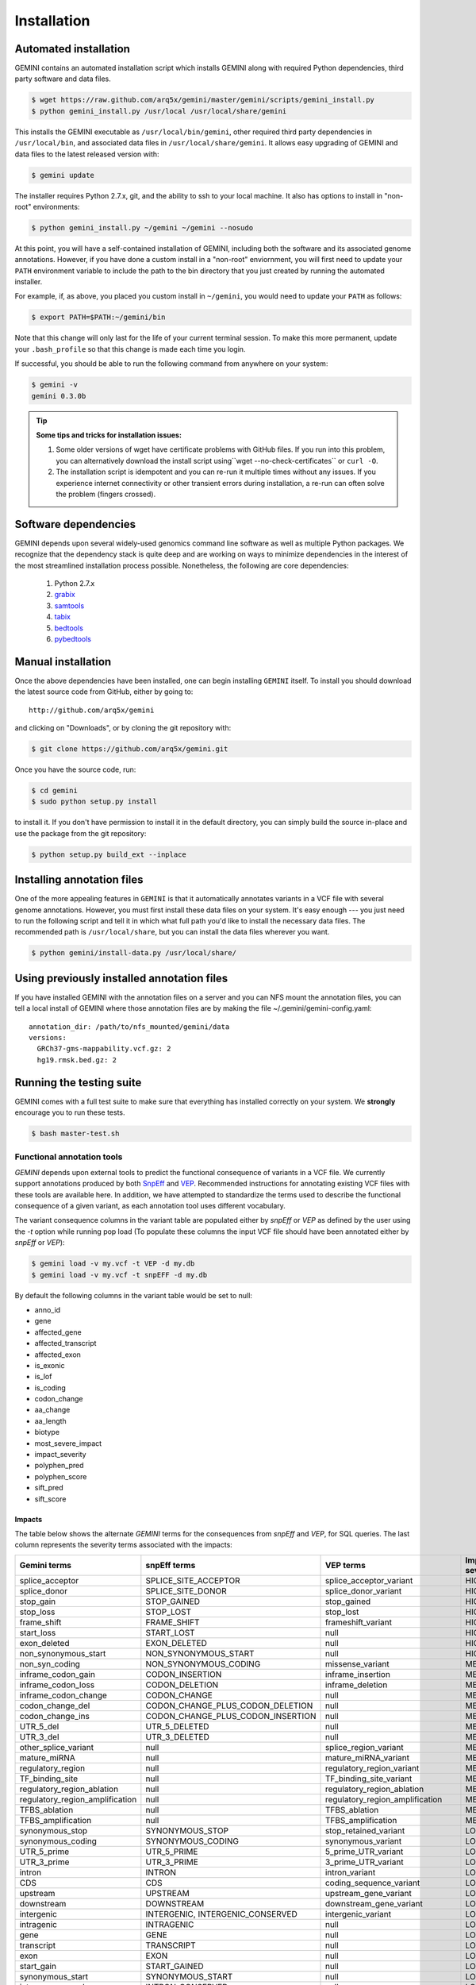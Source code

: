 ############
Installation
############

Automated installation
======================

GEMINI contains an automated installation script which installs
GEMINI along with required Python dependencies, third party software
and data files. 

.. code-block:: bash

    $ wget https://raw.github.com/arq5x/gemini/master/gemini/scripts/gemini_install.py
    $ python gemini_install.py /usr/local /usr/local/share/gemini

This installs the GEMINI executable as ``/usr/local/bin/gemini``,
other required third party dependencies in ``/usr/local/bin``, and
associated data files in ``/usr/local/share/gemini``. It allows easy
upgrading of GEMINI and data files to the latest released version with:

.. code-block:: bash

    $ gemini update

The installer requires Python 2.7.x, git, and the ability to ssh to
your local machine. It also has options to install in "non-root"
environments:

.. code-block:: bash

    $ python gemini_install.py ~/gemini ~/gemini --nosudo

At this point, you will have a self-contained installation of GEMINI, 
including both the software and its associated genome annotations. However,
if you have done a custom install in a "non-root" enviornment, you will
first need to update your ``PATH`` environment variable to include the path
to the bin directory that you just created by running the automated installer.

For example, if, as above, you placed you custom install in ``~/gemini``, you
would need to update your ``PATH`` as follows:

.. code-block:: bash

    $ export PATH=$PATH:~/gemini/bin

Note that this change will only last for the life of your current terminal 
session.  To make this more permanent, update your ``.bash_profile`` so that
this change is made each time you login.

If successful, you should be able to run the following command from anywhere
on your system:

.. code-block:: bash

   $ gemini -v
   gemini 0.3.0b

.. tip::

  **Some tips and tricks for installation issues:**

  1. Some older versions of wget have certificate problems with GitHub
     files. If you run into this problem, you can alternatively download
     the install script using``wget --no-check-certificates`` or ``curl -O``.

  2. The installation script is idempotent and you can re-run it multiple
     times without any issues. If you experience internet connectivity or
     other transient errors during installation, a re-run can often solve
     the problem (fingers crossed).

Software dependencies
=====================
GEMINI depends upon several widely-used genomics command line software as well
as multiple Python packages.  We recognize that the dependency stack is quite
deep and are working on ways to minimize dependencies in the interest of the
most streamlined installation process possible.  Nonetheless, the following are
core dependencies:

    1. Python 2.7.x
    2. `grabix <https://github.com/arq5x/grabix>`_
    3. `samtools <http://sourceforge.net/projects/samtools/files/>`_
    4. `tabix <http://sourceforge.net/projects/samtools/files/>`_
    5. `bedtools <https://code.google.com/p/bedtools/>`_
    6. `pybedtools <http://pythonhosted.org/pybedtools/main.html#installing-pybedtools>`_

Manual installation
=====================
Once the above dependencies have been installed, one can begin installing
``GEMINI`` itself. To install you should download the latest source code from
GitHub, either by going to::

    http://github.com/arq5x/gemini

and clicking on "Downloads", or by cloning the git repository with:

.. code-block:: bash

    $ git clone https://github.com/arq5x/gemini.git

Once you have the source code, run:

.. code-block:: bash

    $ cd gemini
    $ sudo python setup.py install

to install it. If you don't have permission to install it in the default
directory, you can simply build the source in-place and use the package
from the git repository:

.. code-block:: bash

    $ python setup.py build_ext --inplace


Installing annotation files
===========================
One of the more appealing features in ``GEMINI`` is that it automatically
annotates variants in a VCF file with several genome annotations.  However,
you must first install these data files on your system. It's easy enough ---
you just need to run the following script and tell it in which what full path
you'd like to install the necessary data files. The recommended path is
``/usr/local/share``, but you can install the data files wherever you want.

.. code-block:: bash

    $ python gemini/install-data.py /usr/local/share/
    
Using previously installed annotation files
===============================================================
If you have installed GEMINI with the annotation files on a server and you can NFS mount
the annotation files, you can tell a local install of GEMINI where those annotation files
are by making the file ~/.gemini/gemini-config.yaml::

	annotation_dir: /path/to/nfs_mounted/gemini/data
	versions:
  	  GRCh37-gms-mappability.vcf.gz: 2
  	  hg19.rmsk.bed.gz: 2

Running the testing suite
===========================
GEMINI comes with a full test suite to make sure that everything has installed
correctly on your system.  We **strongly** encourage you to run these tests.

.. code-block:: bash

    $ bash master-test.sh


---------------------------
Functional annotation tools
---------------------------
`GEMINI` depends upon external tools to predict the functional consequence of variants in a VCF file.
We currently support annotations produced by both `SnpEff <http://snpeff.sourceforge.net/>`_
and `VEP <http://useast.ensembl.org/info/docs/variation/vep/index.html>`_.
Recommended instructions for annotating existing VCF files with these tools are available here.
In addition, we have attempted to standardize the terms used to describe the functional consequence of a given variant,
as each annotation tool uses different vocabulary.


The variant consequence columns in the variant table are populated either by `snpEff` or `VEP` as defined by the user using the `-t` option while running pop load
(To populate these columns the input VCF file should have been annotated either by `snpEff` or `VEP`):

.. code-block:: bash

	$ gemini load -v my.vcf -t VEP -d my.db
	$ gemini load -v my.vcf -t snpEFF -d my.db

By default the following columns in the variant table would be set to null:

* anno_id
* gene
* affected_gene
* affected_transcript
* affected_exon
* is_exonic
* is_lof
* is_coding
* codon_change
* aa_change
* aa_length
* biotype
* most_severe_impact
* impact_severity
* polyphen_pred
* polyphen_score
* sift_pred
* sift_score

Impacts
.......
The table below shows the alternate `GEMINI` terms for the consequences from `snpEff` and `VEP`, for SQL queries.
The last column represents the severity terms associated with the impacts:

=============================================       ===================================    =====================================================     ================
Gemini terms                                        snpEff terms                           VEP terms                                                 Impact severity
=============================================       ===================================    =====================================================     ================
splice_acceptor                                     SPLICE_SITE_ACCEPTOR                   splice_acceptor_variant                                   HIGH
splice_donor                                        SPLICE_SITE_DONOR                      splice_donor_variant                                      HIGH
stop_gain                                           STOP_GAINED                            stop_gained                                               HIGH
stop_loss                                           STOP_LOST                              stop_lost                                                 HIGH
frame_shift                                         FRAME_SHIFT                            frameshift_variant                                        HIGH
start_loss                                          START_LOST                             null                                                      HIGH
exon_deleted                                        EXON_DELETED                           null                                                      HIGH
non_synonymous_start                                NON_SYNONYMOUS_START                   null                                                      HIGH
non_syn_coding                                      NON_SYNONYMOUS_CODING                  missense_variant                                          MED
inframe_codon_gain                                  CODON_INSERTION                        inframe_insertion                                         MED
inframe_codon_loss                                  CODON_DELETION                         inframe_deletion                                          MED
inframe_codon_change                                CODON_CHANGE                           null                                                      MED
codon_change_del                                    CODON_CHANGE_PLUS_CODON_DELETION       null                                                      MED
codon_change_ins                                    CODON_CHANGE_PLUS_CODON_INSERTION      null                                                      MED
UTR_5_del                                           UTR_5_DELETED                          null                                                      MED
UTR_3_del                                           UTR_3_DELETED                          null                                                      MED
other_splice_variant                                null                                   splice_region_variant                                     MED
mature_miRNA                                        null                                   mature_miRNA_variant                                      MED
regulatory_region                                   null                                   regulatory_region_variant                                 MED
TF_binding_site                                     null                                   TF_binding_site_variant                                   MED
regulatory_region_ablation                          null                                   regulatory_region_ablation                                MED
regulatory_region_amplification                     null                                   regulatory_region_amplification                           MED
TFBS_ablation                                       null                                   TFBS_ablation                                             MED
TFBS_amplification                                  null                                   TFBS_amplification                                        MED
synonymous_stop                                     SYNONYMOUS_STOP                        stop_retained_variant                                     LOW
synonymous_coding                                   SYNONYMOUS_CODING                      synonymous_variant                                        LOW
UTR_5_prime                                         UTR_5_PRIME                            5_prime_UTR_variant                                       LOW
UTR_3_prime                                         UTR_3_PRIME                            3_prime_UTR_variant                                       LOW
intron                                              INTRON                                 intron_variant                                            LOW
CDS                                                 CDS                                    coding_sequence_variant                                   LOW
upstream                                            UPSTREAM                               upstream_gene_variant					                 LOW
downstream                                          DOWNSTREAM                             downstream_gene_variant                                   LOW
intergenic                                          INTERGENIC, INTERGENIC_CONSERVED       intergenic_variant                                        LOW
intragenic                                          INTRAGENIC                             null                                                      LOW
gene                                                GENE                                   null                                                      LOW
transcript                                          TRANSCRIPT                             null                                                      LOW
exon                                                EXON                                   null                                                      LOW
start_gain                                          START_GAINED                           null                                                      LOW
synonymous_start                                    SYNONYMOUS_START                       null                                                      LOW
intron_conserved                                    INTRON_CONSERVED                       null                                                      LOW
nc_transcript                                       null                                   nc_transcript_variant                                     LOW
NMD_transcript                                      null                                   NMD_transcript_variant                                    LOW
transcript_codon_change                             null                                   initiator_codon_variant                                   LOW
incomplete_terminal_codon                           null                                   incomplete_terminal_codon_variant                         LOW
nc_exon                                             null                                   non_coding_exon_variant                                   LOW
transcript_ablation                                 null                                   transcript_ablation                                       LOW
transcript_amplification                            null                                   transcript_amplification                                  LOW
feature elongation                                  null                                   feature elongation                                        LOW
feature truncation                                  null                                   feature truncation                                        LOW
=============================================       ===================================    =====================================================     ================
*Note: "null" refers to the absence of the corresponding term in the alternate database*

